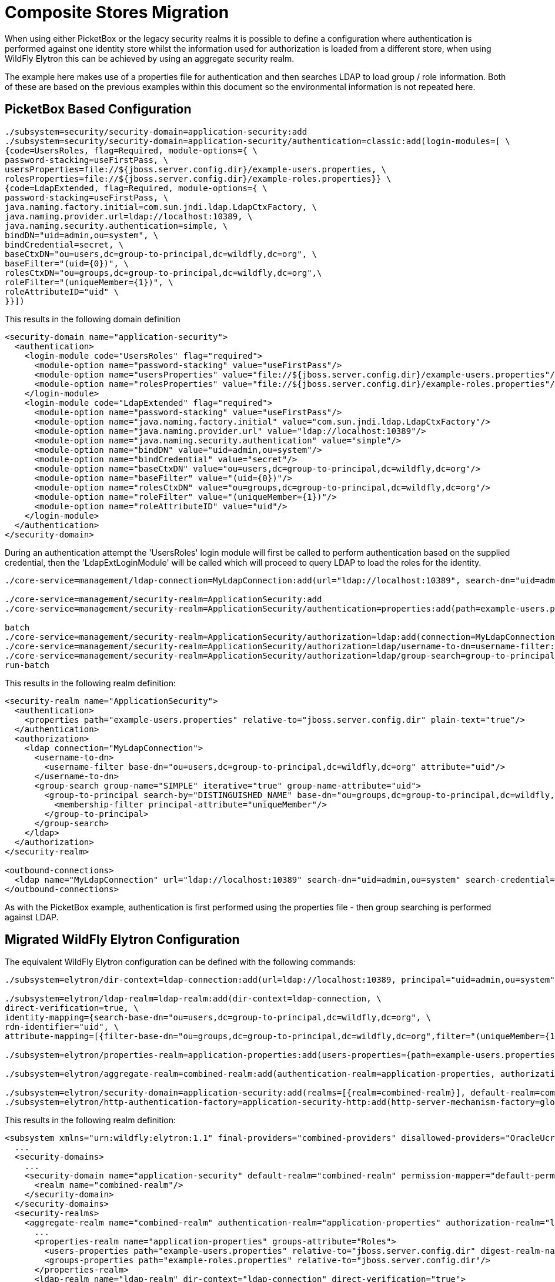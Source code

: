 = Composite Stores Migration

When using either PicketBox or the legacy security realms it is possible to define a configuration where authentication is performed against one identity store whilst the information used for authorization is loaded from a different store, when using WildFly Elytron this can be achieved by using an aggregate security realm.

The example here makes use of a properties file for authentication and then searches LDAP to load group / role information. Both of these are based on the previous examples within this document so the environmental information is not repeated here.


== PicketBox Based Configuration

[source, ruby]
----
./subsystem=security/security-domain=application-security:add
./subsystem=security/security-domain=application-security/authentication=classic:add(login-modules=[ \
{code=UsersRoles, flag=Required, module-options={ \
password-stacking=useFirstPass, \
usersProperties=file://${jboss.server.config.dir}/example-users.properties, \
rolesProperties=file://${jboss.server.config.dir}/example-roles.properties}} \
{code=LdapExtended, flag=Required, module-options={ \
password-stacking=useFirstPass, \
java.naming.factory.initial=com.sun.jndi.ldap.LdapCtxFactory, \
java.naming.provider.url=ldap://localhost:10389, \
java.naming.security.authentication=simple, \
bindDN="uid=admin,ou=system", \
bindCredential=secret, \
baseCtxDN="ou=users,dc=group-to-principal,dc=wildfly,dc=org", \
baseFilter="(uid={0})", \
rolesCtxDN="ou=groups,dc=group-to-principal,dc=wildfly,dc=org",\
roleFilter="(uniqueMember={1})", \
roleAttributeID="uid" \
}}])
----

This results in the following domain definition

[source, xml]
----
<security-domain name="application-security">
  <authentication>
    <login-module code="UsersRoles" flag="required">
      <module-option name="password-stacking" value="useFirstPass"/>
      <module-option name="usersProperties" value="file://${jboss.server.config.dir}/example-users.properties"/>
      <module-option name="rolesProperties" value="file://${jboss.server.config.dir}/example-roles.properties"/>
    </login-module>
    <login-module code="LdapExtended" flag="required">
      <module-option name="password-stacking" value="useFirstPass"/>
      <module-option name="java.naming.factory.initial" value="com.sun.jndi.ldap.LdapCtxFactory"/>
      <module-option name="java.naming.provider.url" value="ldap://localhost:10389"/>
      <module-option name="java.naming.security.authentication" value="simple"/>
      <module-option name="bindDN" value="uid=admin,ou=system"/>
      <module-option name="bindCredential" value="secret"/>
      <module-option name="baseCtxDN" value="ou=users,dc=group-to-principal,dc=wildfly,dc=org"/>
      <module-option name="baseFilter" value="(uid={0})"/>
      <module-option name="rolesCtxDN" value="ou=groups,dc=group-to-principal,dc=wildfly,dc=org"/>
      <module-option name="roleFilter" value="(uniqueMember={1})"/>
      <module-option name="roleAttributeID" value="uid"/>
    </login-module>
  </authentication>
</security-domain>
----

During an authentication attempt the 'UsersRoles' login module will first be called to perform authentication based on the supplied credential, then the 'LdapExtLoginModule' will be called which will proceed to query LDAP to load the roles for the identity.

[source, ruby]
----
./core-service=management/ldap-connection=MyLdapConnection:add(url="ldap://localhost:10389", search-dn="uid=admin,ou=system", search-credential="secret")

./core-service=management/security-realm=ApplicationSecurity:add
./core-service=management/security-realm=ApplicationSecurity/authentication=properties:add(path=example-users.properties, relative-to=jboss.server.config.dir, plain-text=true)

batch
./core-service=management/security-realm=ApplicationSecurity/authorization=ldap:add(connection=MyLdapConnection)
./core-service=management/security-realm=ApplicationSecurity/authorization=ldap/username-to-dn=username-filter:add(attribute=uid, base-dn="ou=users,dc=group-to-principal,dc=wildfly,dc=org")
./core-service=management/security-realm=ApplicationSecurity/authorization=ldap/group-search=group-to-principal:add(base-dn="ou=groups,dc=group-to-principal,dc=wildfly,dc=org", iterative=true, prefer-original-connection=true, principal-attribute=uniqueMember, search-by=DISTINGUISHED_NAME, group-name=SIMPLE, group-name-attribute=uid)
run-batch
----

This results in the following realm definition:

[source, xml]
----
<security-realm name="ApplicationSecurity">
  <authentication>
    <properties path="example-users.properties" relative-to="jboss.server.config.dir" plain-text="true"/>
  </authentication>
  <authorization>
    <ldap connection="MyLdapConnection">
      <username-to-dn>
        <username-filter base-dn="ou=users,dc=group-to-principal,dc=wildfly,dc=org" attribute="uid"/>
      </username-to-dn>
      <group-search group-name="SIMPLE" iterative="true" group-name-attribute="uid">
        <group-to-principal search-by="DISTINGUISHED_NAME" base-dn="ou=groups,dc=group-to-principal,dc=wildfly,dc=org" prefer-original-connection="true">
          <membership-filter principal-attribute="uniqueMember"/>
        </group-to-principal>
      </group-search>
    </ldap>
  </authorization>
</security-realm>

<outbound-connections>
  <ldap name="MyLdapConnection" url="ldap://localhost:10389" search-dn="uid=admin,ou=system" search-credential="secret"/>
</outbound-connections>
----

As with the PicketBox example, authentication is first performed using the properties file - then group searching is performed against LDAP.

== Migrated WildFly Elytron Configuration

The equivalent WildFly Elytron configuration can be defined with the following commands:

[source, ruby]
----
./subsystem=elytron/dir-context=ldap-connection:add(url=ldap://localhost:10389, principal="uid=admin,ou=system", credential-reference={clear-text=secret})

./subsystem=elytron/ldap-realm=ldap-realm:add(dir-context=ldap-connection, \
direct-verification=true, \
identity-mapping={search-base-dn="ou=users,dc=group-to-principal,dc=wildfly,dc=org", \
rdn-identifier="uid", \
attribute-mapping=[{filter-base-dn="ou=groups,dc=group-to-principal,dc=wildfly,dc=org",filter="(uniqueMember={1})",from="uid",to="Roles"}]})

./subsystem=elytron/properties-realm=application-properties:add(users-properties={path=example-users.properties, relative-to=jboss.server.config.dir, plain-text=true, digest-realm-name="Application Security"}, groups-properties={path=example-roles.properties, relative-to=jboss.server.config.dir}, groups-attribute=Roles)

./subsystem=elytron/aggregate-realm=combined-realm:add(authentication-realm=application-properties, authorization-realm=ldap-realm)

./subsystem=elytron/security-domain=application-security:add(realms=[{realm=combined-realm}], default-realm=combined-realm, permission-mapper=default-permission-mapper)
./subsystem=elytron/http-authentication-factory=application-security-http:add(http-server-mechanism-factory=global, security-domain=application-security, mechanism-configurations=[{mechanism-name=BASIC}])
----

This results in the following realm definition:

[source, xml]
----
<subsystem xmlns="urn:wildfly:elytron:1.1" final-providers="combined-providers" disallowed-providers="OracleUcrypto">
  ...
  <security-domains>
    ...
    <security-domain name="application-security" default-realm="combined-realm" permission-mapper="default-permission-mapper">
      <realm name="combined-realm"/>
    </security-domain>
  </security-domains>
  <security-realms>
    <aggregate-realm name="combined-realm" authentication-realm="application-properties" authorization-realm="ldap-realm"/>
      ...
      <properties-realm name="application-properties" groups-attribute="Roles">
        <users-properties path="example-users.properties" relative-to="jboss.server.config.dir" digest-realm-name="Application Security" plain-text="true"/>
        <groups-properties path="example-roles.properties" relative-to="jboss.server.config.dir"/>
      </properties-realm>
      <ldap-realm name="ldap-realm" dir-context="ldap-connection" direct-verification="true">
        <identity-mapping rdn-identifier="uid" search-base-dn="ou=users,dc=group-to-principal,dc=wildfly,dc=org">
          <attribute-mapping>
            <attribute from="uid" to="Roles" filter="(uniqueMember={1})" filter-base-dn="ou=groups,dc=group-to-principal,dc=wildfly,dc=org"/>
          </attribute-mapping>
        </identity-mapping>
      </ldap-realm>
  </security-realms>
  ...
  <http>
    ...
    <http-authentication-factory name="application-security-http" http-server-mechanism-factory="global" security-domain="application-security">
      <mechanism-configuration>
        <mechanism mechanism-name="BASIC"/>
      </mechanism-configuration>
    </http-authentication-factory>
    ...
  </http>
  ...
  <dir-contexts>
    <dir-context name="ldap-connection" url="ldap://localhost:10389" principal="uid=admin,ou=system">
      <credential-reference clear-text="secret"/>
    </dir-context>
  </dir-contexts>
</subsystem>
----

Within the WildFly Elytron example a new security realm 'aggregate-realm' has been defined, this definition specifies which of the defined security realms should be used for the authentication step and which of the security realms should be used for the loading of the identity used for subsequent authorization decisions.
